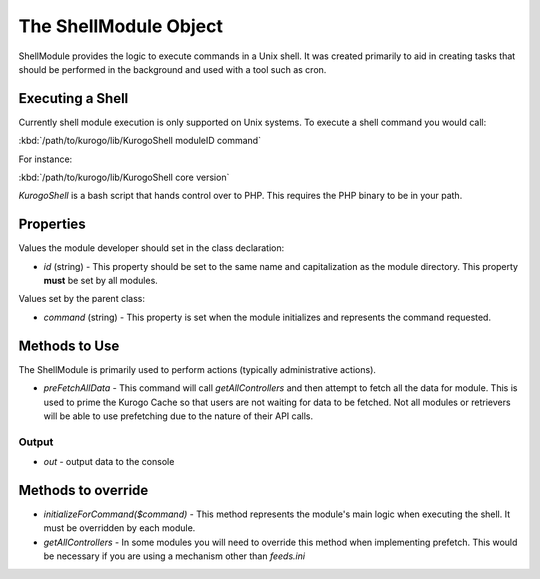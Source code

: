 ######################
The ShellModule Object
######################

ShellModule provides the logic to execute commands in a Unix shell. It was created primarily
to aid in creating tasks that should be performed in the background and used with a tool
such as cron.

=================
Executing a Shell
=================

Currently shell module execution is only supported on Unix systems. To execute a shell command
you would call:

:kbd:`/path/to/kurogo/lib/KurogoShell moduleID command`

For instance:

:kbd:`/path/to/kurogo/lib/KurogoShell core version`

*KurogoShell* is a bash script that hands control over to PHP. This requires the PHP binary to
be in your path. 

===========
Properties
===========

Values the module developer should set in the class declaration:

* *id* (string) - This property should be set to the same name and 
  capitalization as the module directory. This property **must** be set by all 
  modules.

Values set by the parent class:

* *command* (string) - This property is set when the module initializes and 
  represents the command requested.

===============
Methods to Use
===============

The ShellModule is primarily used to perform actions (typically administrative actions). 

* *preFetchAllData* - This command will call *getAllControllers* and then attempt to fetch
  all the data for module. This is used to prime the Kurogo Cache so that users are not waiting
  for data to be fetched. Not all modules or retrievers will be able to use prefetching due
  to the nature of their API calls.

-------
Output
-------

* *out* - output data to the console

===================
Methods to override
===================

* *initializeForCommand($command)* - This method represents the module's main
  logic when executing the shell. It must be overridden by each module.
* *getAllControllers* - In some modules you will need to override this method when implementing
  prefetch. This would be necessary if you are using a mechanism other than *feeds.ini*

